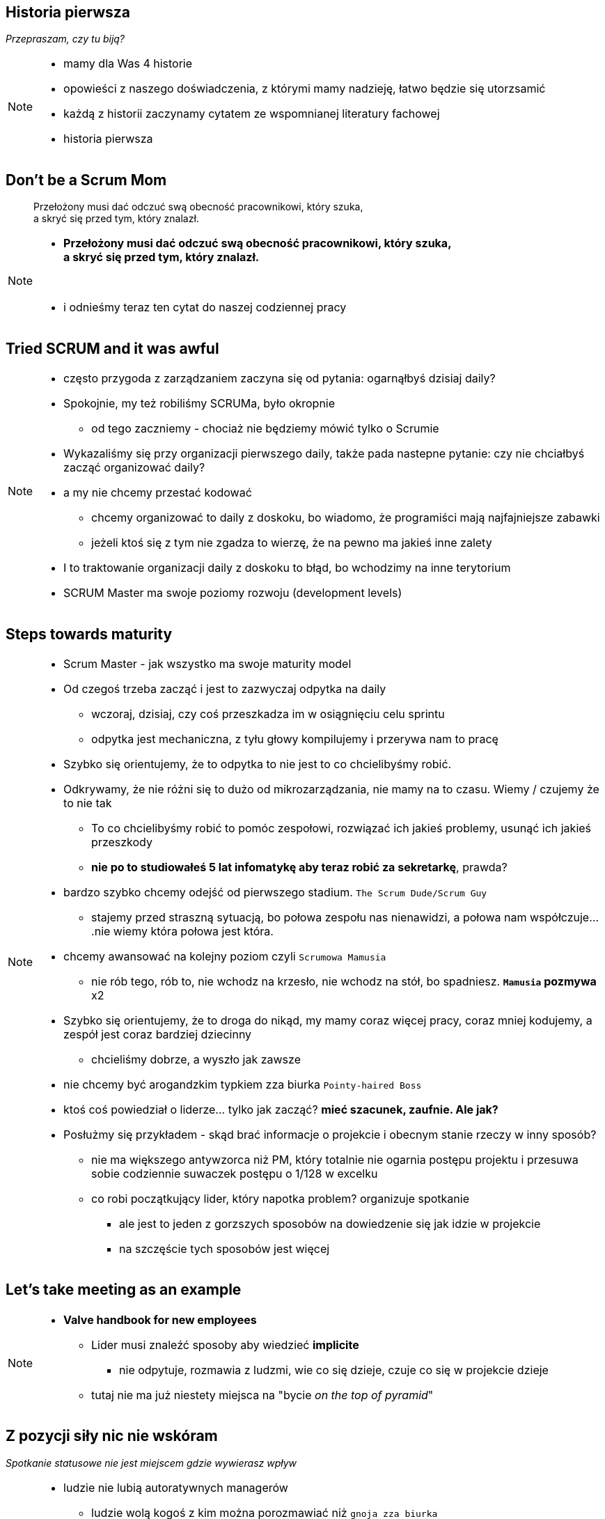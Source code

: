 == Historia pierwsza

_Przepraszam, czy tu biją?_

[NOTE.speaker]
====
* mamy dla Was 4 historie
* opowieści z naszego doświadczenia, z którymi mamy nadzieję, łatwo będzie się utorzsamić
* każdą z historii zaczynamy cytatem ze wspomnianej literatury fachowej
* historia pierwsza
====


[%notitle]
== Don't be a Scrum Mom

[quote]
____
Przełożony musi dać odczuć swą obecność pracownikowi, który szuka, +
a skryć się przed tym, który znalazł.
____

[NOTE.speaker]
====
* *Przełożony musi dać odczuć swą obecność pracownikowi, który szuka, +
a skryć się przed tym, który znalazł.*

{zwsp}

* i odnieśmy teraz ten cytat do naszej codziennej pracy
====


[%notitle, data-background-image=https://memegenerator.net/img/instances/500x/59694709/i-had-a-scrum-once-it-was-awful.jpg, data-background-size=cover]
== Tried SCRUM and it was awful

[NOTE.speaker]
====
* często przygoda z zarządzaniem zaczyna się od pytania: ogarnąłbyś dzisiaj daily?
* Spokojnie, my też robiliśmy SCRUMa, było okropnie
** od tego zaczniemy - chociaż nie będziemy mówić tylko o Scrumie
* Wykazaliśmy się przy organizacji pierwszego daily, także pada nastepne pytanie: czy nie chciałbyś zacząć organizować daily?
* a my nie chcemy przestać kodować
** chcemy organizować to daily z doskoku, bo wiadomo, że programiści mają najfajniejsze zabawki
** jeżeli ktoś się z tym nie zgadza to wierzę, że na pewno ma jakieś inne zalety
* I to traktowanie organizacji daily z doskoku to błąd, bo wchodzimy na inne terytorium
* SCRUM Master ma swoje poziomy rozwoju (development levels)
====

[%notitle, data-background-image=images/developing-scrum-masters-39-728.jpg, data-background-size=contain, data-background="#fff", data-background-repeat=no-repeat]
== Steps towards maturity

[NOTE.speaker]
====
* Scrum Master - jak wszystko ma swoje maturity model

// .Stages of becoming a leader
* Od czegoś trzeba zacząć i jest to zazwyczaj odpytka na daily
** wczoraj, dzisiaj, czy coś przeszkadza im w osiągnięciu celu sprintu
** odpytka jest mechaniczna, z tyłu głowy kompilujemy i przerywa nam to pracę
* Szybko się orientujemy, że to odpytka to nie jest to co chcielibyśmy robić.
* Odkrywamy, że nie różni się to dużo od mikrozarządzania, nie mamy na to czasu. Wiemy / czujemy że to nie tak
** To co chcielibyśmy robić to pomóc zespołowi, rozwiązać ich jakieś problemy, usunąć ich jakieś przeszkody
** *nie po to studiowałeś 5 lat infomatykę aby teraz robić za sekretarkę*, prawda?
* bardzo szybko chcemy odejść od pierwszego stadium. `The Scrum Dude/Scrum Guy`
** stajemy przed straszną sytuacją, bo połowa zespołu nas nienawidzi, a połowa nam współczuje....nie wiemy która połowa jest która.
* chcemy awansować na kolejny poziom czyli `Scrumowa Mamusia`
** nie rób tego, rób to, nie wchodz na krzesło, nie wchodz na stół, bo spadniesz. *`Mamusia` pozmywa* x2
* Szybko się orientujemy, że to droga do nikąd, my mamy coraz więcej pracy, coraz mniej kodujemy, a zespół jest coraz bardziej dziecinny
** chcieliśmy dobrze, a wyszło jak zawsze
* nie chcemy być arogandzkim typkiem zza biurka `Pointy-haired Boss`
* ktoś coś powiedział o liderze... tylko jak zacząć? *mieć szacunek, zaufnie. Ale jak?*
* Posłużmy się przykładem - skąd brać informacje o projekcie i obecnym stanie rzeczy w inny sposób?
** nie ma większego antywzorca niż PM, który totalnie nie ogarnia postępu projektu i przesuwa sobie codziennie suwaczek postępu o 1/128 w excelku
** co robi początkujący lider, który napotka problem? organizuje spotkanie
*** ale jest to jeden z gorzszych sposobów na dowiedzenie się jak idzie w projekcie
*** na szczęście tych sposobów jest więcej
====

[%notitle, data-background-image=images/methods-to-find-out-whats-going-on-415x557.png, data-background-size=contain, data-background-repeat=no-repeat, data-background="#EAE8DF"]
== Let's take meeting as an example

[NOTE.speaker]
====
* *Valve handbook for new employees*
** Lider musi znaleźć sposoby aby wiedzieć *implicite*
*** nie odpytuje, rozmawia z ludzmi, wie co się dzieje, czuje co się w projekcie dzieje
** tutaj nie ma już niestety miejsca na "bycie _on the top of pyramid_"
====

== Z pozycji siły nic nie wskóram

_Spotkanie statusowe nie jest miejscem gdzie wywierasz wpływ_

[NOTE.speaker]
====
// * Im szybciej to stanie się jasne, tym lepiej
* ludzie nie lubią autoratywnych managerów
** ludzie wolą kogoś z kim można porozmawiać niż `gnoja zza biurka`
** jak nas nie lubią to od nas odejdą za 500pln więcej do innej firmy
*** to oni mają po swojej stronie nadpopyt na rynku pracy, a my wtedy problem
* a jeżeli spotkanie statusowe nie ma być miejscem gdzie wywierasz wpływ, to wtedy gdzie i jak?
* możemy wpływać na ludzi jak nam ufają, jak mają do nas szacunek
** nie wystarczy, że postanowimy, że zaczniemy zbierać dane w sposób implicite, bo zespoł w cale nie musi chcieć z nami gadać
** Nie zrobimy tego poprzez tabelki i przezentacje
** żeby zespoł mi zaufał musi czuć, że ja chcę dla nich coś dobrego i chcę o nich zadbać
*** może trzeba się o nich zatroszczyć? `WAT?`
====


== cebulowy model szczęścia, cebula dobrostanu
_prof. Janusz Czapiński, 1989_

[NOTE.speaker]
====
* polski psycholog społeczny prof. Janusz Czapiński prowadził badania nad poziomem poczucia szczęścia (ogólny dobrostan subiektywny)
* można z niej wyciągnąć wniosek, że ludzie mają pewien poziom kiedy są zadowoleni z poszczególnych ich dziedzin życia, w tym zawodowej, ale też dziedzin prywatnych itp
* nasze zadanie jako liderów, wychodząc poza standardową rolę scrum mamusi, polega na tym, że musimy rozumieć co ich w życiu prywatnym boli, co ich boli w pracy i zaadresować te problemy
** jak będziemy robić to efektywnie to ludzie zobaczą, że nam zależy, że mogą nam zaufać
* i jest to pierwszy krok do tego żeby odejsć od spotkań statusowych, a zacząć zdobywać wiedzę w inny sposób
** i to jest podstawowe zadanie lidera
** a to jest ciężka codzienna praca
* i jak to można w praktyce zrobić?
====


[data-background-image=images/trust_me_engineer.png, data-background-size=cover]
== Trust me! I'm engineer

[NOTE.speaker]
====
* jeżeli zarządzacie jakimś projektem lub zespołem to wcześniej czy później pewne rzeczy rozbijają się o kasę, wszystko zawsze rozbija się o kasę
** *a nic tak nie pokazuje zaufania jak kwestia kasy*
* jeżeli z każdym wydatkiem musicie iść do przełożonego i prosić o akceptację niezależnie od jego kwoty to jest to sygnał, że ktoś komuś nie ufa
* co mi do tego jako liderowi, że ktoś chce kupić klawiaturę, albo książkę z amazona za 300pln
** jeżeli on uważa, że jest to dobrze wydana kasa to prawdopodobnie tak jest
** a zastanawiając się nad tym to 300pln np. co miesiąc w budżecie zespołu programistycznego to kropla w morzu
** to jest pierwszy punkt, w którym możemy pokazać, że zaufanie idzie w obie strony
** i w zespole Kuby po ustaleniu progu wydatku, którego nie trzeba u niego akceptować nie miał problemów, że ludzie kupowali świerszczyki, tylko rzeczywiście książki, których potrzebowali
* jeżeli powiecie, że w waszej organizacji nie możecie wprowadzić takiej zmiany, to inną okazją do tego są urlopy
** po co chodzić z akceptacją wniosków urlopowych?
** nie lepiej powiedzieć: słuchaj, to Ty wiesz najlepiej czy możesz iśc na urlop?
*** jeżeli sytuacja na to pozwala, to co mi do tego czy Ty chcesz iść na urlop
*** nie jestem Twoją mamusią, jesteś odpowiedzialnym człowiekiem
*** a jeżeli nie możesz, a chciałbyś wziąć urlop, to porozmawiajmy co trzeba zrobić żebyś mógł go wziąć
* działa tutaj zasada wzajemności
====

// ==  Służenie innym to priorytet numer jeden
//
// _The Servant Leader Manifesto &copy;_
//
// [NOTE.speaker]
// --
// * Zawsze chciałem mieć własne _manifesto_ może od tego zacznę?
// ** Chociaż naprawdę to pomysł Roberta Greenleafa
// * Czy inni wzrastają, tj:
// ** become healthier, wiser, freer, more autonomous, more likely themselves to become servants
// * Jeżeli myślimy że mamy władzę - to jej nie mamy
// ** Ci ludzie wiedzą że w ciągu 15 minut znajdą pracę.
// ** Mogą zachowywać się inaczej w naszej obecności - niż gdy nas nie ma
// * Nie ma miejsca na dyskusję, szacunek, zaufanie
// --

[%notitle, data-background-image=https://media.giphy.com/media/xWlPqPbrlkEQU/giphy.gif, data-background-size=cover]
== No dobra... ale co jeżeli...

[NOTE.speaker]
====
* Co zatem zrobić aby całość się nie rozłaziła?
** Jeżeli my nie kontrolujemy to skąd wiemy że będzie dobrze?
* Poluzujemy zespołowi - to co wtedy robi zespół.. skąd wiemy że robi dobrze
* *ze zmierza w dobrym kierunku a nie jest to samopas*
====
